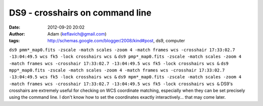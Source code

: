 DS9 - crosshairs on command line
################################
:date: 2012-09-20 20:02
:author: Adam (keflavich@gmail.com)
:tags: http://schemas.google.com/blogger/2008/kind#post, ds9, computer

``ds9 pmm*_map0.fits -zscale -match scales -zoom 4 -match frames wcs -crosshair 17:33:02.7 -13:04:49.5 wcs fk5 -lock crosshairs wcs &``
``ds9 pmp*_map0.fits -zscale -match scales -zoom 4 -match frames wcs -crosshair 17:33:02.7 -13:04:49.5 wcs fk5 -lock crosshairs wcs &``
``ds9 mpp*_map0.fits -zscale -match scales -zoom 4 -match frames wcs -crosshair 17:33:02.7 -13:04:49.5 wcs fk5 -lock crosshairs wcs &``
``ds9 mpm*_map0.fits -zscale -match scales -zoom 4 -match frames wcs -crosshair 17:33:02.7 -13:04:49.5 wcs fk5 -lock crosshairs wcs &``
DS9's crosshairs are extremely useful for checking on WCS coordinate
matching, especially when they can be set precisely using the command
line. I don't know how to set the coordinates exactly interactively...
that may come later.
